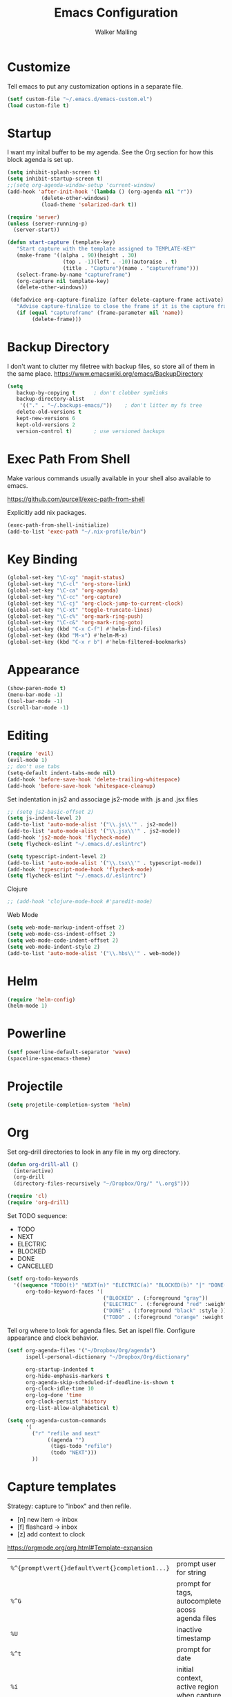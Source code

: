 #+TITLE: Emacs Configuration
#+AUTHOR: Walker Malling

* Customize

Tell emacs to put any customization options in a separate file.

#+BEGIN_SRC emacs-lisp
 (setf custom-file "~/.emacs.d/emacs-custom.el")
 (load custom-file t)
#+END_SRC

* Startup

I want my inital buffer to be my agenda. See the Org section for how this block agenda is set up.

#+BEGIN_SRC emacs-lisp
(setq inhibit-splash-screen t)
(setq inhibit-startup-screen t)
;;(setq org-agenda-window-setup 'current-window)
(add-hook 'after-init-hook '(lambda () (org-agenda nil "r"))
           (delete-other-windows)
           (load-theme 'solarized-dark t))

(require 'server)
(unless (server-running-p)
  (server-start))

(defun start-capture (template-key)
   "Start capture with the template assigned to TEMPLATE-KEY"
   (make-frame '((alpha . 90)(height . 30)
                  (top . -1)(left . -10)(autoraise . t)
                  (title . "Capture")(name . "captureframe")))
   (select-frame-by-name "captureframe")
   (org-capture nil template-key)
   (delete-other-windows))

 (defadvice org-capture-finalize (after delete-capture-frame activate)
   "Advise capture-finalize to close the frame if it is the capture frame"
   (if (equal "captureframe" (frame-parameter nil 'name))
        (delete-frame)))

#+END_SRC

#+RESULTS:
: org-capture-finalize
* Backup Directory
I don't want to clutter my filetree with backup files, so store all of them in the same place.
https://www.emacswiki.org/emacs/BackupDirectory

#+begin_src emacs-lisp
(setq
   backup-by-copying t      ; don't clobber symlinks
   backup-directory-alist
    '(("." . "~/.backups-emacs/"))    ; don't litter my fs tree
   delete-old-versions t
   kept-new-versions 6
   kept-old-versions 2
   version-control t)       ; use versioned backups
#+end_src
* Exec Path From Shell

Make various commands usually available in your shell also available to emacs.

https://github.com/purcell/exec-path-from-shell

Explicitly add nix packages.

#+BEGIN_SRC emacs-lisp
(exec-path-from-shell-initialize)
(add-to-list 'exec-path "~/.nix-profile/bin")
#+END_SRC

* Key Binding

#+BEGIN_SRC emacs-lisp
(global-set-key "\C-xg" 'magit-status)
(global-set-key "\C-cl" 'org-store-link)
(global-set-key "\C-ca" 'org-agenda)
(global-set-key "\C-cc" 'org-capture)
(global-set-key "\C-cj" 'org-clock-jump-to-current-clock)
(global-set-key "\C-xt" 'toggle-truncate-lines)
(global-set-key "\C-c%" 'org-mark-ring-push)
(global-set-key "\C-c&" 'org-mark-ring-goto)
(global-set-key (kbd "C-x C-f") #'helm-find-files)
(global-set-key (kbd "M-x") #'helm-M-x)
(global-set-key (kbd "C-x r b") #'helm-filtered-bookmarks)
#+END_SRC

* Appearance

#+BEGIN_SRC emacs-lisp
(show-paren-mode t)
(menu-bar-mode -1)
(tool-bar-mode -1)
(scroll-bar-mode -1)
#+END_SRC

* Editing

#+BEGIN_SRC emacs-lisp
(require 'evil)
(evil-mode 1)
;; don't use tabs
(setq-default indent-tabs-mode nil)
(add-hook 'before-save-hook 'delete-trailing-whitespace)
(add-hook 'before-save-hook 'whitespace-cleanup)
#+END_SRC

Set indentation in js2 and associage js2-mode with .js and .jsx files
#+BEGIN_SRC emacs-lisp
;; (setq js2-basic-offset 2)
(setq js-indent-level 2)
(add-to-list 'auto-mode-alist '("\\.js\\'" . js2-mode))
(add-to-list 'auto-mode-alist '("\\.jsx\\'" . js2-mode))
(add-hook 'js2-mode-hook 'flycheck-mode)
(setq flycheck-eslint "~/.emacs.d/.eslintrc")
#+END_SRC

#+BEGIN_SRC emacs-lisp
(setq typescript-indent-level 2)
(add-to-list 'auto-mode-alist '("\\.tsx\\'" . typescript-mode))
(add-hook 'typescript-mode-hook 'flycheck-mode)
(setq flycheck-eslint "~/.emacs.d/.eslintrc")
#+END_SRC

Clojure
#+BEGIN_SRC emacs-lisp
;; (add-hook 'clojure-mode-hook #'paredit-mode)
#+END_SRC

Web Mode
#+BEGIN_SRC emacs-lisp
(setq web-mode-markup-indent-offset 2)
(setq web-mode-css-indent-offset 2)
(setq web-mode-code-indent-offset 2)
(setq web-mode-indent-style 2)
(add-to-list 'auto-mode-alist '("\\.hbs\\'" . web-mode))
#+END_SRC

* Helm
#+BEGIN_SRC emacs-lisp
(require 'helm-config)
(helm-mode 1)
#+END_SRC

* Powerline
#+BEGIN_SRC emacs-lisp
(setf powerline-default-separator 'wave)
(spaceline-spacemacs-theme)
#+END_SRC

* Projectile
#+BEGIN_SRC emacs-lisp
(setq projetile-completion-system 'helm)
#+END_SRC

* Org

Set org-drill directories to look in any file in my org directory.

#+begin_src emacs-lisp
(defun org-drill-all ()
  (interactive)
  (org-drill
  (directory-files-recursively "~/Dropbox/Org/" "\.org$")))

(require 'cl)
(require 'org-drill)
#+end_src

Set TODO sequence:
- TODO
- NEXT
- ELECTRIC
- BLOCKED
- DONE
- CANCELLED

#+begin_src emacs-lisp
(setf org-todo-keywords
  '((sequence "TODO(t)" "NEXT(n)" "ELECTRIC(a)" "BLOCKED(b)" "|" "DONE(d)" "CANCELLED(c)"))
      org-todo-keyword-faces '(
                               ("BLOCKED" . (:foreground "gray"))
                               ("ELECTRIC" . (:foreground "red" :weight bold :style italic))
                               ("DONE" . (:foreground "black" :style ))
                               ("TODO" . (:foreground "orange" :weight bold))))
#+end_src

Tell org where to look for agenda files.
Set an ispell file.
Configure appearance and clock behavior.

#+BEGIN_SRC emacs-lisp
(setf org-agenda-files '("~/Dropbox/Org/agenda")
      ispell-personal-dictionary "~/Dropbox/Org/dictionary"

      org-startup-indented t
      org-hide-emphasis-markers t
      org-agenda-skip-scheduled-if-deadline-is-shown t
      org-clock-idle-time 10
      org-log-done 'time
      org-clock-persist 'history
      org-list-allow-alphabetical t)
#+end_src

#+begin_src emacs-lisp
(setq org-agenda-custom-commands
      '(
        ("r" "refile and next"
             ((agenda "")
              (tags-todo "refile")
              (todo "NEXT")))
        ))
#+end_src

#+RESULTS:
| r | refile and next | ((agenda ) (tags-todo refile) (todo NEXT)) |

* Capture templates

Strategy: capture to "inbox" and then refile.

- [n] new item -> inbox
- [f] flashcard -> inbox
- [z] add context to clock

https://orgmode.org/org.html#Template-expansion

| =%^{prompt\vert{}default\vert{}completion1...}= | prompt user for string                                |
| =%^G=                                           | prompt for tags, autocomplete acoss agenda files      |
| =%U=                                            | inactive timestamp                                    |
| =%^t=                                           | prompt for date                                       |
| =%i=                                            | initial context, active region when capture is called |
| =%?=                                            | position of point after completing template           |
| =%a=                                            | annotation (e.g. from =org-store-link=)                 |
| =%f=                                            | file visited by current buffer when capture is called |

Templates:

[[help:org-capture-templates][help: org-capture-templates]]

Templates definitions have the following parameters:

=keys -> description -> type -> target -> template -> [options]=

#+BEGIN_SRC emacs-lisp
;;
(setf org-capture-templates
  '(("n" "New Item"
          entry
          (file+headline "~/Dropbox/Org/agenda/inbox.org" "Refile")
          "* TODO %^{title} %^G:refile:\nCreated: %U \n%?"
          :clock-in t)

    ("f" "Flashcard"
          entry
          (file+headline "~/Dropbox/Org/agenda/inbox.org" "Refile")
          "* %^{title} :refile:\n%?\n**Answer\n")

    ("z" "Add Context to Clocked Item"
         item
         (clock)
         "- %a\n- %f"
         :prepend t)
      ))
#+END_SRC

Additional refile options:

#+begin_src emacs-lisp
(setq org-refile-targets '((nil :maxlevel . 9)
                                (org-agenda-files :maxlevel . 9)))
(setq org-outline-path-complete-in-steps nil)         ; Refile in a single go
(setq org-refile-use-outline-path t)                  ; Show full paths for refiling
#+end_src
